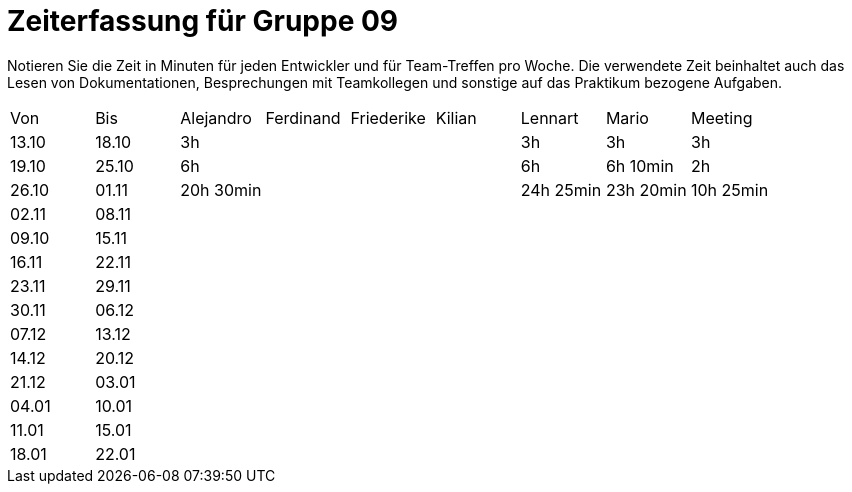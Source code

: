 = Zeiterfassung für Gruppe 09

Notieren Sie die Zeit in Minuten für jeden Entwickler und für Team-Treffen pro Woche.
Die verwendete Zeit beinhaltet auch das Lesen von Dokumentationen, Besprechungen mit Teamkollegen und sonstige auf das Praktikum bezogene Aufgaben.

// See http://asciidoctor.org/docs/user-manual/#tables
[option="headers"]
|===
|Von   |Bis   |Alejandro  |Ferdinand  |Friederike |Kilian     |Lennart    |Mario      |Meeting
|13.10 |18.10 |3h         |           |           |           |3h         |3h         |3h
|19.10 |25.10 |6h         |           |           |           |6h         |6h 10min   |2h
|26.10 |01.11 |20h 30min  |           |           |           |24h  25min |23h 20min  |10h 25min
|02.11 |08.11 |           |           |           |           |           |           |
|09.10 |15.11 |           |           |           |           |           |           |
|16.11 |22.11 |           |           |           |           |           |           |
|23.11 |29.11 |           |           |           |           |           |           |
|30.11 |06.12 |           |           |           |           |           |           |
|07.12 |13.12 |           |           |           |           |           |           |
|14.12 |20.12 |           |           |           |           |           |           |
|21.12 |03.01 |           |           |           |           |           |           |
|04.01 |10.01 |           |           |           |           |           |           |
|11.01 |15.01 |           |           |           |           |           |           |
|18.01 |22.01 |           |           |           |           |           |           |
|===
